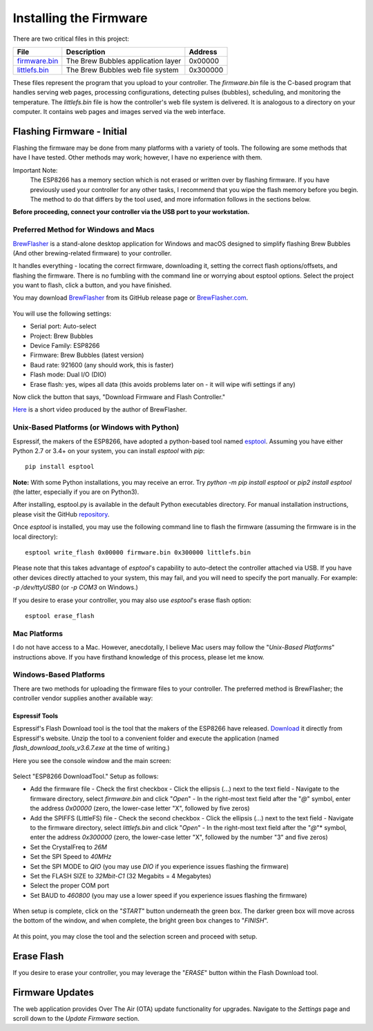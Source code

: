 Installing the Firmware
=======================

There are two critical files in this project:

=============  ======================================  ==========
File           Description                             Address
=============  ======================================  ==========
firmware.bin_  The Brew Bubbles application layer      0x00000
littlefs.bin_  The Brew Bubbles web file system        0x300000
=============  ======================================  ==========

These files represent the program that you upload to your controller.  The `firmware.bin` file is the C-based program that handles serving web pages, processing configurations, detecting pulses (bubbles), scheduling, and monitoring the temperature.  The `littlefs.bin` file is how the controller's web file system is delivered.  It is analogous to a directory on your computer.  It contains web pages and images served via the web interface.

Flashing Firmware - Initial
---------------------------

Flashing the firmware may be done from many platforms with a variety of tools.  The following are some methods that have I have tested. Other methods may work; however, I have no experience with them.

Important Note:
    The ESP8266 has a memory section which is not erased or written over by flashing firmware. If you have previously used your controller for any other tasks, I recommend that you wipe the flash memory before you begin. The method to do that differs by the tool used, and more information follows in the sections below.

**Before proceeding, connect your controller via the USB port to your workstation.**

Preferred Method for Windows and Macs
`````````````````````````````````````

BrewFlasher_ is a stand-alone desktop application for Windows and macOS designed to simplify flashing Brew Bubbles (And other brewing-related firmware) to your controller.

It handles everything - locating the correct firmware, downloading it, setting the correct flash options/offsets, and flashing the firmware. There is no fumbling with the command line or worrying about esptool options. Select the project you want to flash, click a button, and you have finished.

You may download BrewFlasher_ from its GitHub release page or BrewFlasher.com_.

.. figure:: bf_gui.png
   :scale: 60%
   :align: center
   :alt: BrewFlasher for Windows and MacOS

You will use the following settings:

- Serial port: Auto-select
- Project: Brew Bubbles
- Device Family: ESP8266
- Firmware: Brew Bubbles (latest version)
- Baud rate: 921600 (any should work, this is faster)
- Flash mode: Dual I/O (DIO)
- Erase flash: yes, wipes all data (this avoids problems later on - it will wipe wifi settings if any)

Now click the button that says, "Download Firmware and Flash Controller."

Here_ is a short video produced by the author of BrewFlasher.

Unix-Based Platforms (or Windows with Python)
`````````````````````````````````````````````

Espressif, the makers of the ESP8266, have adopted a python-based tool named esptool_.  Assuming you have either Python 2.7 or 3.4+ on your system, you can install *esptool* with *pip*:

::

    pip install esptool

**Note:** With some Python installations, you may receive an error.  Try `python -m pip install esptool` or `pip2 install esptool` (the latter, especially if you are on Python3).

After installing, esptool.py is available in the default Python executables directory.  For manual installation instructions, please visit the GitHub repository_.

Once *esptool* is installed, you may use the following command line to flash the firmware (assuming the firmware is in the local directory):

::

    esptool write_flash 0x00000 firmware.bin 0x300000 littlefs.bin

Please note that this takes advantage of *esptool*'s capability to auto-detect the controller attached via USB.  If you have other devices directly attached to your system, this may fail, and you will need to specify the port manually. For example: `-p /dev/ttyUSB0` (or `-p COM3` on Windows.)

If you desire to erase your controller, you may also use `esptool`'s erase flash option:
::

    esptool erase_flash

Mac Platforms
`````````````

I do not have access to a Mac. However, anecdotally, I believe Mac users may follow the "*Unix-Based Platforms*" instructions above.  If you have firsthand knowledge of this process, please let me know.

Windows-Based Platforms
```````````````````````
There are two methods for uploading the firmware files to your controller.  The preferred method is BrewFlasher; the controller vendor supplies another available way:

Espressif Tools
:::::::::::::::

Espressif's Flash Download tool is the tool that the makers of the ESP8266 have released.  Download_ it directly from Espressif's website.  Unzip the tool to a convenient folder and execute the application (named `flash_download_tools_v3.6.7.exe` at the time of writing.)

Here you see the console window and the main screen:

.. figure:: Splash.PNG
   :scale: 60%
   :align: center
   :alt: Splash screen for the Flash Download tool

Select "ESP8266 DownloadTool."  Setup as follows:

- Add the firmware file
  - Check the first checkbox
  - Click the ellipsis (...) next to the text field
  - Navigate to the firmware directory, select `firmware.bin` and click "*Open*"
  - In the right-most text field after the "*@*" symbol, enter the address `0x00000` (zero, the lower-case letter "X", followed by five zeros)
- Add the SPIFFS (LittleFS) file
  - Check the second checkbox
  - Click the ellipsis (...) next to the text field
  - Navigate to the firmware directory, select `littlefs.bin` and click "*Open*"
  - In the right-most text field after the "*@*"* symbol, enter the address `0x300000` (zero, the lower-case letter "X", followed by the number "3" and five zeros)
- Set the CrystalFreq to `26M`
- Set the SPI Speed to `40MHz`
- Set the SPI MODE to `QIO` (you may use `DIO` if you experience issues flashing the firmware)
- Set the FLASH SIZE to `32Mbit-C1` (32 Megabits = 4 Megabytes)
- Select the proper COM port
- Set BAUD to `460800` (you may use a lower speed if you experience issues flashing the firmware)

.. figure:: Setup.PNG
   :scale: 100 %
   :align: center
   :alt: Setup screen for the Flash Download tool

When setup is complete, click on the "*START*" button underneath the green box.  The darker green box will move across the bottom of the window, and when complete, the bright green box changes to "*FINISH*".

.. figure:: Finish.PNG
   :scale: 100 %
   :align: center
   :alt: Completion screen for the Flash Download tool

At this point, you may close the tool and the selection screen and proceed with setup.

Erase Flash
-----------

If you desire to erase your controller, you may leverage the "*ERASE*" button within the Flash Download tool.

Firmware Updates
----------------

The web application provides Over The Air (OTA) update functionality for upgrades.  Navigate to the *Settings* page and scroll down to the *Update Firmware* section.

.. _BrewFlasher: https://github.com/thorrak/brewflasher
.. _BrewFlasher.com: https://www.brewflasher.com/
.. _firmware.bin: https://github.com/lbussy/brew-bubbles/raw/master/firmware/firmware.bin
.. _littlefs.bin: https://github.com/lbussy/brew-bubbles/raw/master/firmware/littlefs.bin
.. _esptool: https://github.com/espressif/esptool
.. _repository: https://github.com/espressif/esptool
.. _download: https://www.espressif.com/en/support/download/other-tools
.. _Here: https://youtu.be/7KZiRoxn-z8
